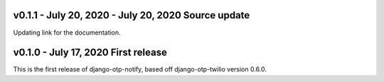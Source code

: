 v0.1.1 - July 20, 2020 - July 20, 2020 Source update
-------------------------------------------------------------------------------

Updating link for the documentation.


v0.1.0 - July 17, 2020 First release
-------------------------------------------------------------------------------

This is the first release of django-otp-notify, based off django-otp-twilio version 0.6.0.
